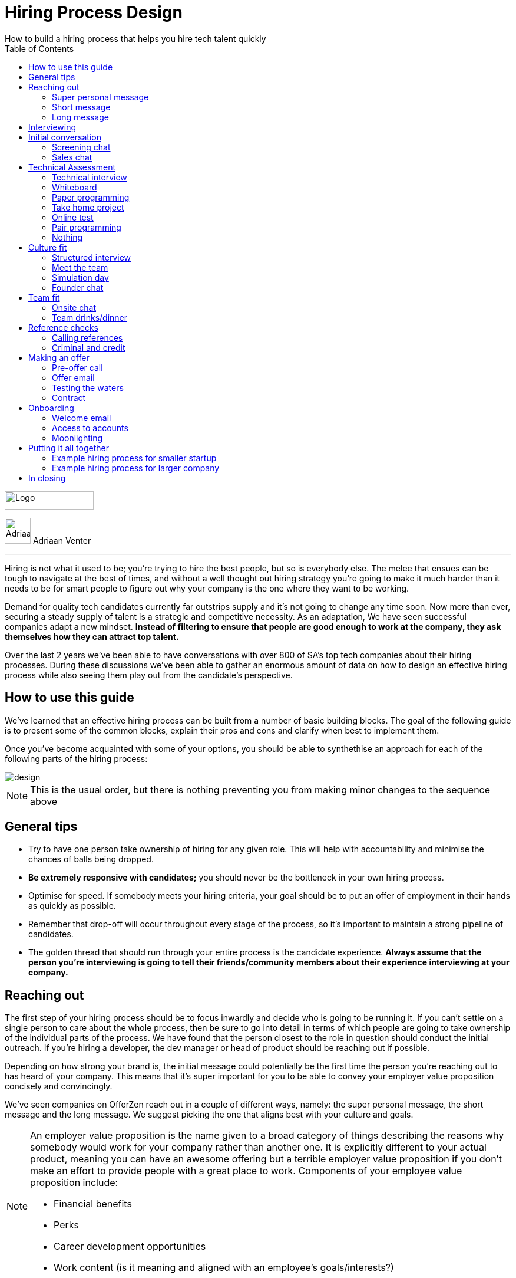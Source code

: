 Hiring Process Design
=====================
How to build a hiring process that helps you hire tech talent quickly
:imagesdir: ./images
:toc:

[role="logo"]
image::OfferZen_logo.png[Logo,151,31]


[role="author"]
image:AdriaanPortrait.png[Adriaan,44,44,role="left"] Adriaan Venter

'''
[role="toc-divider"]
Hiring is not what it used to be; you’re trying to hire the best people, but so is everybody else. The melee that ensues can be tough to navigate at the best of times, and without a well thought out hiring strategy you’re going to make it much harder than it needs to be for smart people to figure out why your company is the one where they want to be working.

Demand for quality tech candidates currently far outstrips supply and it’s not going to change any time soon. Now more than ever, securing a steady supply of talent is a strategic and competitive necessity. As an adaptation, We have seen successful companies adapt a new mindset. *Instead of filtering to ensure that people are good enough to work at the company, they ask themselves how they can attract top talent.*

Over the last 2 years we’ve been able to have conversations with over 800 of SA’s top tech companies about their hiring processes. During these discussions we’ve been able to gather an enormous amount of data on how to design an effective hiring process while also seeing them play out from the candidate’s perspective.




== How to use this guide

We’ve learned that an effective hiring process can be built from a number of basic building blocks. The goal of the following guide is to present some of the common blocks, explain their pros and cons and clarify when best to implement them.

Once you’ve become acquainted with some of your options, you should be able to synthethise an approach for each of the following parts of the hiring process:

image::design.png[]

[role="note"]
NOTE: This is the usual order, but there is nothing preventing you from making minor changes to the sequence above

== General tips

* Try to have one person take ownership of hiring for any given role. This will help with accountability and minimise the chances of balls being dropped.
* *Be extremely responsive with candidates;* you should never be the bottleneck in your own hiring process.
* Optimise for speed. If somebody meets your hiring criteria, your goal should be to put an offer of employment in their hands as quickly as possible.
* Remember that drop-off will occur throughout every stage of the process, so it’s important to maintain a strong pipeline of candidates.
* The golden thread that should run through your entire process is the candidate experience. *Always assume that the person you’re interviewing is going to tell their friends/community members about their experience interviewing at your company.*



== Reaching out

The first step of your hiring process should be to focus inwardly and decide who is going to be running it. If you can’t settle on a single person to care about the whole process, then be sure to go into detail in terms of which people are going to take ownership of the individual parts of the process. We have found that the person closest to the role in question should conduct the initial outreach. If you’re hiring a developer, the dev manager or head of product should be reaching out if possible.

Depending on how strong your brand is, the initial message could potentially be the first time the person you’re reaching out to has heard of your company. This means that it’s super important for you to be able to convey your employer value proposition concisely and convincingly.

We’ve seen companies on OfferZen reach out in a couple of different ways, namely: the super personal message, the short message and the long message. We suggest picking the one that aligns best with your culture and goals.


[NOTE]
====
An employer value proposition is the name given to a broad category of things describing the reasons why somebody would work for your company rather than another one. It is explicitly different to your actual product, meaning you can have an awesome offering but a terrible employer value proposition if you don’t make an effort to provide people with a great place to work. Components of your employee value proposition include:

* Financial benefits
* Perks
* Career development opportunities
* Work content (is it meaning and aligned with an employee’s goals/interests?)
====



=== Super personal message

*Nothing gives a somebody the warm fuzzies like seeing a message from an interesting company that addresses them as an individual.* Making specific references to parts of a person’s profile that you found particularly interesting is a great way to prove to somebody that you’re serious about engaging with them.

Keep in mind that personalising every message can take time, so be mindful not to let that affect the number of people that you reach out to. *Ultimately, you should be looking to strike a balance between thoughtful, personalised outreach and building a healthy candidate pipeline.* If you’re concerned about time, try creating a template or two that you partially customise for different scenarios.

[role="example"]
EXAMPLE:: “Hey there. I was reading your profile and the part about wanting to be part of a smaller, more independant team really resonated with me. I’m especially interested to hear more about the raspberry pi side project that you mentioned - which model did you end up using? Would you be keen to jump on a quick call so that I can tell you more about the role?



=== Short message

*If you feel that your brand speaks for itself, you can sometimes get away with a really short message without too much background.* While this might work some of the time, you run the risk of overestimating the reach of your fame. Some people might think twice about making time in their calendars to meet up for coffee with somebody from a company they’ve never heard of prior to being contacted with a cryptic one-liner.

If you’re going to adopt this strategy for your opening conversation, *make sure that you provide other ways for candidates to find out more about you.* Taking time to update your company’s OfferZen page is is a great first step towards this. Including links to any press articles that were written about you as well as any public Github repos will be super helpful to convey some of the interesting stuff that you do.

If you’re sending a super short message just because it’s quicker, consider if the time you’re saving is worth potentially underselling your company and losing out on hires.

[role="example"]
EXAMPLE:: “Hi, I’m the head of product at OfferZen and I’d love to chat to you about an opening that we have for a senior Ruby Dev. Check out our profile and send me your contact details so that I can give you a call to tell you more if you’re interested 😀”



=== Long message

Your company does a lot of cool stuff and you want to tell people about all of it, in detail. While there’s nothing inherently wrong with being radically transparent about everything you do from the very beginning, it’s important that this doesn’t take the form of an impenetrable wall of text.

*Introductions like these can be particularly effective if you think that it’s unlikely that people will have heard of your company before* or if you’re concerned that your company ‘isn’t sexy enough’. Most people are primarily interested in having the opportunity to solve interesting problems with an awesome team. Being able to convey to a candidate early on in the process that you’re able to provide this can be a great way to get buy-in for the rest of the hiring process.

Similar to a highly personalised message, these longer messages can take time to put together. *To make it quicker, it can be helpful to create one or two really high quality messages to use as templates* that you can adapt to specific conversations where appropriate.

[role="example"]
EXAMPLE:: “Hi there, we’re in the process of rebuilding our existing e-commerce platform and think that you would be a great addition to our team. A lot of the work that my team does isn’t public facing, but we’re doing plenty of interesting things behind the scenes. We’re working on rebuilding our backend using Clojure and are looking for people who are interested in learning more about functional programming in general as this is the direction that we’re looking to take going forward. We’ve received a lot of funding recently and are looking to build a world class team, product and work environment. If you’re interested in finding out more, please respond with your contact number and email address so that I can set up some time for us to chat.”



== Interviewing


Good news; they like you, or at least they’re interested in talking to you to find out more about what you do. At this point, all you probably know about the candidate is what you’ve read on their profile. Conversely, most of the candidate’s knowledge about you is probably derived from a combination of your website and OfferZen profile, which is usually not quite the full story.

To move forward, your goal should be to engage in a conversation where you tell the person you’re hoping to hire about your company and why it’s a great place to work, while they explain to you how they can help you with your mission. *The interview stage is the most important and nuanced part of the hiring process and it will almost always be the point where the vast majority of information is shared* between your company and the prospective hire, and it is this information that will determine whether a potential offer is made, or accepted.

We can subdivide the interview process into a few discrete phases:


We can subdivide the interview process into a few discrete phases:

* *The initial conversation* - the first structured outreach between your company and the candidate.
* *The technical assessment* - determining whether the person in question has the technical background to add value to your team.
* *The culture/team fit assessment* - determining whether or not there is resonance between the person’s goals/motivations and company’s mission and team environment.

There are a number of ways in which you can undertake each of these steps, but a few interviewing best practices apply universally:

* In their book “Who”, Geoff Smart and Randy Street popularised the concept of a scorecard. This is essentially an internal job specification that you create with the goal of giving you a more objective idea of the job entails, and what a successful applicant should look like. This tool can be really useful in organising your thoughts on just who it is you’re trying to hire and will make asking focussed interview questions a lot easier. A scorecard consists of a few key components:
** *Mission* - a description of the high level goal of the position.
** *Outcomes* - what are you expecting of the person who excels in this role? Try to keep these as objective and measurable as possible.
** *Competencies* - what kind of skills are necessary in order to achieve the outcomes that you defined.
* Asking questions about how somebody would hypothetically approach certain situations in the workplace is not the most effective way of interviewing someone. *In reality, you can derive much more effective insights by focussing on what somebody actually did in a given situation:*
** What were you hired to do?
** What did you accomplish?
** What mistakes did you make in this job?
** Who did you work with and what do think of them?
** Why did you leave this job?
* *Be organised.* An interview is a pretty big time investment from both sides, so make the most of it by having a structured agenda for what you’re hoping to accomplish. *Everyone involved should know what their roles are,* and the order of proceedings should be explained to interviewee at the outset.

== Initial conversation

How you approach this part of the hiring process will fall somewhere on a spectrum, with you trying to filter out people who ‘aren’t good enough’ on one end and ‘convincing people that your company is the best’ on the other.

If you consider this in the broader context of tech hiring in its current state, it should be obvious that your goal ought to be trying to adopt more of a selling mindset. *There are potentially a host of other competing organisations all trying to tap into the same talent pool as you are and if you’re not making an effort to convince candidates why they should choose to work with you, you’ll quickly start losing out to companies who are.*

Your goal at this point in the hiring process should be to maximise knowledge on both sides of the table; candidates should know as much about the work that you do, and you need to know as much as you can about them so as to be able to figure out whether or not they’ll be able to make an impact in your team.

NOTE: When considering how to structure your initial conversations with people, the medium is an important factor. A face to face discussion should always be first prize, but keep in mind that it can be tough for somebody to find time to do this. Always offer to meet somebody at a location that is most convenient for them, even if it entails a bit of a drive (remember that your selection efforts up until now should mean that you think that this person is at least solid enough to warrant this kind of effort).



=== Screening chat

This kind of conversation typically revolves around extracting as much information from a candidate as possible. *The object of this exercise is usually enabling you to qualify whether or not they should be allowed to proceed to the next stage of the interview process.* The types of questions asked during this kind of interaction will usually be focussed around the candidate’s educational background, their past work experience and filling in any gaps that were left after reading their profile. It’s also very important to *provide an opportunity towards the end for the person you’re talking to to ask any questions that they might have.*

While this approach can give you a great deal of information in a relatively short amount of time, it can easily leave candidates feeling like they’ve just sat through an interrogation and will potentially do very little to promote a positive candidate experience.



=== Sales chat

On the other end of the spectrum to the traditional screening call we find something that is closer to a sales call. *Rather than looking for reasons to filter somebody out, the goal here is to effectively sell the role, the company and its mission as well as the interview process itself.*

Getting buy-in like this is extra important if your hiring process has multiple steps. It’s pretty optimistic to assume that somebody will take time off from their current job to finish your 3 hour technical assessment and sit through an on-site panel interview with your whole management team without any work from your end to sell the idea of working at your company and being part of your team as being worth all that effort.

*This should generally be the strategy that you adopt if you’re trying to build a hiring process that promotes a positive candidate experience.* Remember that there’s nothing wrong with asking a few questions during a chat like this, as long as you keep in mind that it’s just as important to sell the role and your company to the person you’re talking to.




== Technical Assessment

If your goal is to build a high quality product, everybody on your team should be up to snuff from a technical perspective. *Anyone who isn’t pulling their weight can be a drain on the rest of team and will severely limit your ability to move quickly.* That’s why an effective technical assessment process is so important.

When deciding on how to do this, the question that you should be asking yourself is: *“Am I trying to filter people out, or am I assessing to find out what people’s strengths are?”* Sequencing also becomes a consideration at this point. An assessment that is administered closer to the beginning of the process should be designed to determine whether somebody possesses the baseline competencies that are necessary for them to perform well in a given role, while one that is carried out towards the end can be more focussed on confirming what a candidate’s strengths are in order to ensure that they are given work that engages them from day one.

Something that a lot of companies often forget at this stage is just how competitive technical hiring can be. *Any candidate that you’re talking to is most likely engaging with other companies as well.* Having a cumbersome, poorly designed technical assessment strategy is a good way to make sure that your process finds itself at the bottom of a candidate’s to-do list as they prioritise processes that are more respectful of their time.

Proper briefing is also super important when conducting any kind of technical assessment. A poorly briefed assessment project that you think shouldn’t take more than 4 hours can end up taking the whole weekend to complete if you’re not clear on exactly what the deliverables and goals of the project are.




=== Technical interview

This is potentially the most abstract of the options available to you when looking to assess technical ability. While it can be the most convenient from a candidate experience perspective, it’s also extremely reliant on the person running the interview being highly technical themselves.

*The effectiveness of a technical interview hinges entirely on the strength of the questions that you ask as assessment tools.* While it might feel good to ask a trick question that somebody outside of your building might struggle to answer, you generally want to stick to questions that will allow candidates to showcase their own skill.

If you decide to adopt this strategy, *it’s massively important that the interviewer has a good grasp of the problem that they’re asking the interviewee to solve.* Somebody who doesn’t have a solid understanding of the problem themselves will struggle to move the discussion forward which will greatly limit the amount of information that you’re able to gather about somebody’s technical abilities.



=== Whiteboard

The classic combination of whiteboard and marker can be a really useful to tool to determine somebody’s technical capabilities, as long as you *make sure to be extra clear up front on what it is you’re assessing.* Presenting somebody with an empty whiteboard and telling them to start designing solutions can be stressful at the best of times and will probably not result in them putting down their best work.

The reality is that *this kind of assessment is most effective at teasing out whether somebody can logically structure a solution to a given problem,* which is something that should be made clear up front or even well in advance of the interview itself. Remember that your goal should be to assess somebody’s potential rather than ask them to showcase how well they can perform in a made-up test scenario; you’re conducting a technical assessment, not planning a technical ambush.



=== Paper programming

Similar to whiteboard assessments, a strategy that we sometimes see employed is asking somebody to complete a paper based coding test. While whiteboard assessments will typically involve a number of people looking at and discussing a problem, a paper based assessment lends itself more to the traditional paradigm of completing a test paper and handing it in, limiting the amount of insight that you’re able to obtain about how the candidate approached solving the problem at hand.

It’s possible to negate these drawbacks by taking time to ask the candidate to run you through the answers that they submitted, however at this point you might as well have used a whiteboard assessment making paper based tests hard to recommend as an efficient assessment mechanism.



=== Take home project

A take home project is exactly what it sounds like - a piece of work that you assign to a candidate to complete in their own time. As with all of the other types of assessment, it’s massively important to *be explicit about what it is that you’re assessing, what the deliverables are and how long you expect somebody to set aside for the project.*

A well briefed assessment project can easily be used as a jumping off point for a technical discussion during an interview. Getting somebody to talk you through their solution can be incredibly insightful and can tell you a great deal about their decision making and communication style.

Making sure that you assign projects that are relevant to the work your company does unlocks the additional benefit of giving the candidate a window into what to expect should they accept an offer of employment from you. If you’re trying to hire people who enjoy solving interesting problems, be sure to make the assessment you’re asking people to dedicate hours to as engaging and representative of an actual day’s work as possible.



=== Online test

*If you’re trying to optimise your hiring process to be able to handle really high volumes of people, then an online test can be a good way to accomplish that.* These kinds of assessments have the advantage of being able to be administered remotely, and are usually designed to be completed in the candidates own time within a specified time limit. This makes them much easier to fit into a schedule, provides a well defined block of time within which to focus while also preventing overly meticulous candidates from taking a weekend to complete what should be a 2 hour assessment.

The negative aspects of this approach are centred around the impersonal nature of the assessments and the way in which they’re deployed. If you decide to include this in your interview process, make sure that somebody takes ownership of it. It should be this person’s responsibility to maintain the integrity of the assessments (don’t send out the same test for months and years at a time, switch it up every now and then) while also moving people through the pipeline and being available as a human to talk to if the person taking the test has any questions.

Additionally, it’s worth mentioning that there will usually be costs involved in using an online code assessment service, either in the form of a subscription or per-use fee.

TIP: &nbsp;The automatic scoring systems that many of these online testing tools use often lack the ability to pick up on nuance, meaning that smart developers often don’t get results that reflect their true ability. This can be counteracted by making it part of your process for a human to review the code that gets submitted.



=== Pair programming

A pair programming assessment involves assigning somebody from your existing team sitting with and collaborating (either remotely, or by physically sitting at the same workstation) to solve a single problem. This technique can an extremely effective way to gauge a number of key metrics, from technical ability and problem solving skills, through to communication ability and collaboration. It does however come at a significant cost in terms of preparation and the involvement of multiple members of your existing team, so it’s not to be undertaken lightly.

A common theme so far has been that briefing is critical to an effective technical assessment, and pair programming is no different. *Well executed pair programming assessments will always be explicit up-front about the differentiation between the assessors and the people that the candidate will be programming with.* Poorly run pair programming sessions can easily result in a candidate being hesitant to explore all of the solutions at their disposal, which is understandable when you consider how easy it is to feel like the person sitting next to you is judging your every keystroke.



=== Nothing

While doing nothing is always an option, it is very seldom the most effective one. One bad hire early on can do a lot to kneecap your ability to hit product roadmap goals, not to mention the potential cascading negative effects on your company culture.

*You might be saving time in the short term by relying solely on your finely honed intuition, but we strongly recommend doing some form of due diligence* to ensure that the person that you’re adding to your team is able to contribute meaningfully, shore up existing weakness and help you build an awesome product and team.


==== Technical assessment comparison
[cols="1,2,2,2", options="header"]
|===
|Assessment
|What does it assess?
|Company time investment
|Candidate experience

|*Technical Interview*
|Ability to communicate problem solving process as well as high level. technical understanding of topics.
|Dependant on the number of team members involved.
|Dependant on the skill and level of preparation of the interviewer.

|*Whiteboard*
|Ability to logically structure a solution and communicate ones thought process.
|No setup time outside of coming up with the problem. Can be conducted by a single member of the development team.
|Generally positive as long as there is a proper briefing around expected parameters (eg code vs pseudocode).

|*Paper Programming*
|Similar to whiteboard assessment, but more difficult to communicate around how the solution was obtained.
|Minimal. Test can be written and then assessed at a later date.
|Potentially frustrating to write out code without an IDE, especially if using a specific language rather an pseudocode.

|*Pair Programming*
|Ability to solve problems collaboratively and communicate decision making.
|Potentially high. A number of members of your development team will potentially be working with the candidate.
|Can be quite daunting if it isn’t explained that the person they’re paired up with isn’t necessarily assessing them.

|*Online Test*
|Proficiency in a specific language and it’s syntax. Useful for measuring computer science fundamentals.
|Minimal. Best practice would be to have a dev team member at least double check the results of the marking algorithm.
|Quite impersonal, but potentially convenient due to being able to fit it into their own schedule.

|*Take-home Project*
|Ability to assess a project brief and model a solution in code. Ability to budget time to have the project completed before the deadline.
|Up front time investment to set a sane assessment as well as rubric for scoring it. Assessing the project and delivering useful feedback can be time consuming.
|Dependant on the quality of the briefing. A poorly briefed project can result in candidates spending too much time answering questions which might not be relevant, which is frustrating.
|===



== Culture fit

Performance metrics, sales figures and stock prices all fluctuate, but at the end of the day, the one differentiating factor that you have as a company is your culture. *Your culture is the set of (usually) unwritten rules that your company has collectively determined for how you are all going to work together.*

As companies grow, they tend to get better at explicating their own cultures, but in the beginning, when you’re still figuring things out, it often comes down to unwritten rules and implicit patterns of doing things. Because of this ephemeral nature, it can be hard to make sure early on that new hires align with and augment your existing culture. This is why it’s so incredibly important to have a method in place where you try and tease out the values and motivations are of people you’re looking to employ. You can do this in an interview setting in a few different ways:



=== Structured interview

The easiest way to get answers is to ask questions, you just need to make sure that you’re asking the right ones. If cross-team collaboration is central to your culture, an effective way of determining whether somebody would tick this box would be to ask them to relate to you specific instances in their career where they collaborated across different teams. If you choose this approach, it will be super important that you clearly explicate beforehand what your culture is, and what kinds of questions you’ll be including in this interview.



=== Meet the team

*The opinions of people that have been living and breathing the culture already can be a really useful barometer when assessing overall fit.* Carrying this out in a structured way will usually involve some planning, where short slots are booked with a number of members of team for them to have informal discussions. These are not only useful for you, but for the candidate as well, as they give them an opportunity to pose questions that they might not feel comfortable asking in a traditional interview scenario. If you decide to go down this route, remember to take some time to debrief everyone involved and gather their feedback.



=== Simulation day

*A simulation day involves a candidate taking time to come to your office for a full day or two to do real work with the rest of your team.* Doing this can give you an insane level of insight into how they would approach solving real business problems and integrate into the rest of your team, while also giving the candidate a window into what a typical workday at your company can look like.

This comes at a pretty steep cost in terms of both time, planning and dedicated team resources during the course of the simulation days. It can be really tricky to design a good simulation day, however we’ve run a lot of these as part of our own hiring process and would be more than happy to help you design your own.



=== Founder chat

While a company’s culture cannot be created overnight by any single person, the leaders and founders have the most influence in setting the tone and deciding on the direction that it takes. *Every hire that you make shapes this fledgling culture, doubly so in a company’s early stages.* In order to be able to make informed decisions about who should be allowed to influence this growth, founders should be talking to every new hire.

As important as this discussion is as an assessment tool, a culture is made from the values of more than just the founders, so it’s important to *be cognisant of just how much stock you’re putting in just one or two people’s opinions* when doing something like this. A pretty bad situation would be one where you’ve hired a number of people and the only thing that they have in common is the shared trait of “well the founders liked them”, so if you’re able to diversify the number of people you get input from, you should definitely do so.

*Once your team and hiring process start to scale significantly, it can be very easy for a founder’s limited availability to become a bottleneck.* We often see this happening around the 50 hire mark, however we’ve seen examples of companies where the founders personally chat with everyone well past hire number one hundred. If this situation arises, keep in mind that there are other options available outside of shepherding two people into a coffee shop booth; tools like Skype or Google Hangouts can make it a lot easier to fit meetings like these into people schedules.



== Team fit

Team fit can be thought of as a subset of company culture, or depending how small your company is, the same thing altogether. The mindset behind these kinds of discussions tend to be more granular than determining alignment between a candidate’s career goals and a company’s mission, with more focus being put on smaller scale team dynamics.

TIP: You’ve spent a lot of time trying to hire the best possible team, why not show them off? Smart people tend to want to hang out and solve problems with other smart people, so showing that you can provide this kind of environment can be a super compelling reason to join a company.



=== Onsite chat

The easiest way to facilitate a team fit discussion is to literally just get the candidate in the same room as one or multiple members of the current team (this group should potentially include team leads or senior members) and get them to talk about whatever they find interesting. While getting people to talk is almost always educational, your goal in these discussions should be to drive the conversation towards what they look for in a team and how they tend to function best in a team environment.



=== Team drinks/dinner

If you really want to get a feel for somebody, put them at a dinner table with the rest of your team and let the conversation take its course. As an example, when OfferZen invites somebody for a simulation day for a Talent Advisor role, the whole TA team will often get together for a breakfast so that everybody can introduce themselves.

These kinds of engagements can give you a lot of opportunities to get to know somebody, as long as you’re careful to limit the scope of what you’re assessing to things that are relevant to your company and culture. You might find it strange that somebody dips their chips in their milkshake, but it’s definitely not a reason to turn somebody down at this stage of the hiring process.


== Reference checks

The first step here should have happened before the interview process even began. You need to have a decision in place where you set out whether or not you do background checks for everyone you hire, just for some people (maybe they’re working on-site at a client) or nobody at all. Whatever you decide, it’s important that you stick to it. It’s scarily easy to get swept up in the smiles and good vibes that are in the air after interviewing somebody that really fits in with the team and seems to tick every box that you threw at them, but that’s not necessarily a good reason to short circuit your own process.


=== Calling references

Before you dial a single digit into the phone, it’s really important that you articulate just what it is that you’re hoping to achieve by contacting somebody’s references. *Are you looking to enlist third parties to provide you with information in order to help you make a hiring decision, or have you already made a decision and you’re doing a quick check for any serious red flags?*

In general, *try to avoid speaking to a reference before you’ve spoken to the candidate yourself.* It might feel useful to have a heads up before they’ve even come in for an interview, but remember that you’ve just potentially coloured your own first impression of this person with somebody else’s opinion.

Remember that when doing reference calls, your goal shouldn’t be to simply confirm what it is you’ve already learned about somebody during an interview. A useful mindset to adopt would be one of *“everything we’ve heard about the candidate so far is great, but we just want to make sure that we haven’t missed anything”.*

It should go without saying that you should always be respectful of the private nature of the candidate’s job search. *NEVER* phone somebody’s current workplace without their explicit permission, and *don’t solicit your own personal network for information without doing your homework.* The world is a small place, even more so in tech. People can be connected in unexpected ways, so it’s advised to limit your reference checks to people that the person that you’re hiring has provided for this purpose.



=== Criminal and credit

If you’re hiring in a fintech or financial services space, you probably already know something about these kinds of checks. If you’re operating in a different space you’ll need to *decide how important clear credit and police records are in your particular context.*

No matter which side of the isle you’re on, an important consideration should be how these checks impact your hiring process and the candidate experience. *Be sure to give people an adequate heads up as to why you’re running these potentially invasive background checks on them,* and always provide an opportunity for the other person to be up-front about any irregularities that might come up.

TIP: Getting set up to do these yourself is cheaper and easier than you think. All you need to do is buy a fingerprint scanner, install some software and get somebody from your team to do a super short course from MIE.



== Making an offer

*In tech hiring, you should always assume that you’re competing for the attention of any given candidate with a host of other companies who are just as determined as you are to hire the best people.* This means that it should be your goal throughout this whole process to set yourself up to make a hire/not-hire decision as quickly as possible.

“Congratulations, we like you and want you to join our team” can be an awesome thing to hear after going through an interview process, but can also bring with it an interesting variety of follow-up questions. If you haven’t prepared for these they can throw a rather large spanner in the works.

Remember that at the end of the day, you’re asking somebody to commit a large portion of their waking hours to your company and your mission for the foreseeable future, so you should *be prepared to make sure that the person has access to as much information as possible so that they can make the best decision.*



=== Pre-offer call

*Telling somebody that you want them on your team is a big deal.* Both parties have put in a lot of effort at this stage, so it makes sense to celebrate a bit - treat it like a victory lap. Like a lot of other important life events, this is news that deserves more than an email. *Pick up the phone!*

While delivering the good news, you’ll have a great opportunity to run them through the details of the offer and pre-empt any common questions: how many leave days are included, what kind of deductions can they expect on their payslip, potential start dates, etc. It’s really important to give the person a chance to ask any questions and to be very clear about when you’re expecting to receive a response.



=== Offer email

If for whatever reason you’re absolutely not able to contact somebody over the phone to tell them about an offer, you’ll need to adapt your strategy accordingly. Be as explicit in the email as possible about all of the information included in the offer and make sure that the person you’re making the offer to knows that you’d be more than happy to contact them to talk through the details.

*Lines of communication need to be wide open at this stage of the process* and if you’ve had to fall back on email for an offer, be sure to keep trying the phone until you get hold of them.



=== Testing the waters

From time to time we’ll see companies sending out thinly-veiled non-offers that typically adopt the format of “If we were to make you an offer, would you accept?”. A message like this can be confusing to receive, especially if you’ve already got an offer on the table from another company and can come off as extremely non-committal

While it’s understandable in the context of trying to avoid rejection, a general rule should be: *if you’re in a position to make a hypothetical offer to somebody, you should also be in a position to make an actual one.*



=== Contract

We’ve already established that *if you want to hire somebody, you should be trying your best to make this intention known to them as soon as possible.* Because contracts can take some time to be drafted, an offer letter can sometimes be used to signal this intention quickly, however if you can send somebody an actual employment contract in the same space of time as an offer, then it makes sense to do this.

The motivation behind this is mostly psychological; *a contract can be seen as a bigger sign of commitment from a company than an offer letter* (just remember to sign it before you send it through).

TIP: If you know that you’re not going to be able to provide a contract super quickly, be upfront and say this rather than creating expectations for something that you can’t deliver.



== Onboarding

It’s done. It’s in the bag. Once the offer has been signed, it’s all too easy to hang up your hiring hat, pat yourself on the back and wait until the person you just hired shows up for their first day of work before you speak to them again.

*This is an enormous mistake.* In reality, your onboarding process should start the second that the contract is signed. According to our data, *one third of candidates who drop out before starting their new jobs, cite a lack of communication or miscommunication as a major contributing factor.* You just spent an enormous chunk of time assessing this person and convincing them to join your team, don’t leave the door open to counter offers and cold feet by leaving them out of the loop now.

Your mindset at this stage of the process should be focussed on how you can keep somebody engaged in the time between them signing the employment contract and walking through the door on their first day. The best way to do this is by maintaining open and and proactive lines of communication.




=== Welcome email

The simplest tactic here could be an email the day of or soon after they accept your offer or sign the contract. Ideally, this email should come from somebody on the team that they’re going to be joining and should *outline how stoked everyone is to have them on the team,* as well as details like *start date confirmation, what to bring with on their first day and what the best ways are to prepare so that they can hit the ground running.*



=== Access to accounts

Once somebody has signed an employment contract, many companies will begin treating their new hires like fully fledged employees. Why not get them *set up with their laptop and make sure they have access to all of the accounts that they’re going to be using on a daily basis.* If you’re worried about giving somebody who isn’t settled in the building access to your entire code base, remember that it’s not an all or nothing decision. Give as much access as you’re comfortable with as early on as possible and take things from there.

If you use Slack and you haven’t already invited them as part of your interview/assessment process, now is a great time to get them set up. One fun side effect of this is that every time they get a slack notification from you, you’re going to be top of mind.



=== Moonlighting

We’ve seen companies assign paid work to a new hire as soon as they begin employment. As smart as it is to dial up the engagement to 11 in the time before somebody starts at your company, you still want to be mindful of the fact that they’re potentially still legally employed somewhere else.

Getting somebody to start working for you as soon as they’ve signed your contract regardless of current obligations might seem like a great way to keep a new hire engaged even before day one, however you do need to think about what problem it is that you’re trying to solve by using this approach. *If you’re primarily concerned about staying top of mind, there are other way to accomplish that without potentially doubling somebody’s workload.*



== Putting it all together



=== Example hiring process for smaller startup

1. *Schedule a coffee appointment with the candidate.* Make sure that conversation isn’t you asking them to answer questions for you. Spend time ‘selling the role” to the candidate and give them the chance to ask any questions that they want to.
2. *Schedule an on-site interview to assess technical and cultural fit.*
a. *Assign a short technical project prior to the interview date.* A technical interview can then be conducted on the day with the project as a focus of discussion.
b. If the technical assessment comes back positive, *schedule a follow up meeting determine cultural alignment.* In the early stages of your company it’s incredibly important that the founders have an active hand in who joins the team, so a *quick founders chat* is scheduled. At the same time, schedule some time for the candidate to meet with the team leads and senior team members.
3. *Ask the candidate for 2 references that you can call.* Make sure to probe beyond the usual glowing recommendations that are sure to come from somebody who has been asked to serve as a reference.
4. If the candidate possesses the competencies to meet the outcomes that you set out in your scorecard and the reference calls don’t raise any red flags, have who was involved in the interview process *give the candidate a call to tell them the good news and that you’re putting together an offer* (be prepared to answer questions). *This should then be followed up with an official offer as soon as possible.*
5. As soon as the candidate accepts the offer and a start date has been agreed on, *their future team-lead should give them a call to discuss how they can start preparing for day one.* This includes *getting set up with a laptop* and *access for accounts* they’re going to be using. This person is now part of the team, so it’s the team lead’s responsibility to make sure that they’re invited to any team events that are scheduled prior to their start date.

=== Example hiring process for larger company

1. *Schedule some time with the candidate for a quick phone call to introduce yourself and your company.* It’s important that you convey your employer value proposition during this call (why should somebody want to work at your company), while also clarifying any details about the candidate that weren’t obvious from their profiles.
2. *If both parties are happy to proceed, assign the candidate an online technical test.* Make sure that they understand how to access the test, and are well briefed beforehand on any time limits or special criteria. Once they have submitted the test, get somebody from your dev team to sanity check the results.
3. Due to the company’s size, the founders are not involved in hiring every new team member. *If the results of the technical assessment were satisfactory, arrange for the candidate to come in for an on site structured interview with the hiring team and at least one technical team member who will run through a quick technical interview to cover anything that wasn’t included in the online test.* Ensure that everybody is well briefed beforehand; the interviewers on what they will be assessing, and the candidate on who they will be meeting as well as what kinds of questions they can expect.
4. If the feedback from the technical and culture interviews is good, *call at least 2 references,* making sure to focus on gathering disconfirming information, rather than simply asking them to list what they liked about the person. Because of your work in the finance sector, organise to have criminal and credit checks run on the candidate via fingerprint scan. Give them a call beforehand to give them context on why this needs to be done, and to pass along how they will be carried out.
5. If the candidate possesses the competencies to meet the outcomes that you set out in your scorecard and the reference calls and other checks don’t raise any red flags, *have who was involved in the interview process give the candidate a call to tell them the good news and that you’re putting together an offer* (be prepared to answer questions). This should then be followed up with an official offer as soon as possible.
6. As soon as the candidate accepts the offer and a start date has been agreed on, *their future team-lead should give them a call to discuss how they can start preparing for day one.* This includes *getting set up with a laptop* and *access for accounts* they’re going to be using. This person is now part of the team, so it’s the team lead’s responsibility to make sure that they’re invited to any team events that are scheduled prior to their start date.

NOTE: The final phases of these two processes are quite similar. We find that regardless of company size, after the candidate has come in for an interview *most of your success in hiring will hinge on how quickly and effectively you can execute your own internal processes.* Once you have determined that somebody can meet your technical requirements and will be a good addition to your company culture, there shouldn’t be any reason to delay making an offer.

== In closing

Whatever hiring process you end up designing for yourself should have the dual goals of being able to effectively move people through it’s stages quickly and efficiently, while also providing an awesome experience to the person going through it.

At the end of the day, you can’t go wrong if you ask yourself the following question at every part of your process: *“Regardless of whether I end up hiring this person or not - are they going to walk out of an interview wanting to work at my company?”*

